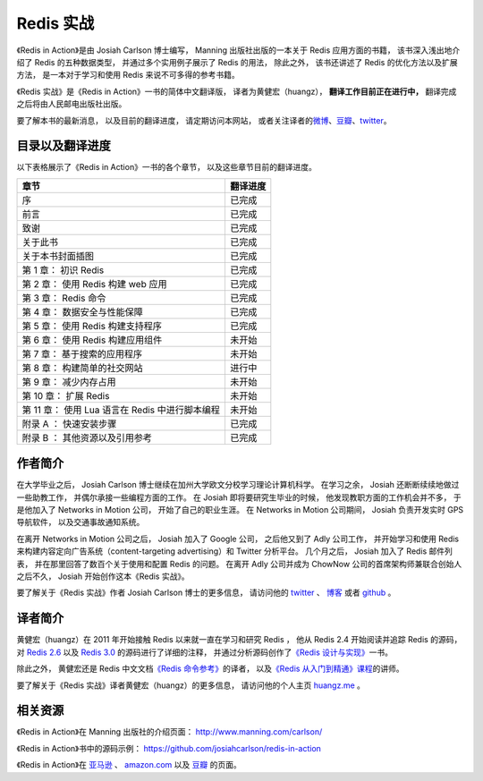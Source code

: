 .. Redis 实战 documentation master file, created by
   sphinx-quickstart on Tue Jun 24 13:59:13 2014.
   You can adapt this file completely to your liking, but it should at least
   contain the root `toctree` directive.

Redis 实战
======================================

.. image:: ria-cover.png
   :align: left
   :scale: 23

《Redis in Action》是由 Josiah Carlson 博士编写，
Manning 出版社出版的一本关于 Redis 应用方面的书籍，
该书深入浅出地介绍了 Redis 的五种数据类型，
并通过多个实用例子展示了 Redis 的用法，
除此之外，
该书还讲述了 Redis 的优化方法以及扩展方法，
是一本对于学习和使用 Redis 来说不可多得的参考书籍。

《Redis 实战》是《Redis in Action》一书的简体中文翻译版，
译者为黄健宏（huangz），
**翻译工作目前正在进行中，**
翻译完成之后将由人民邮电出版社出版。

要了解本书的最新消息，
以及目前的翻译进度，
请定期访问本网站，
或者关注译者的\ `微博 <http://weibo.com/huangz1990>`_\ 、\ `豆瓣 <http://www.douban.com/people/i_m_huangz/>`_\ 、\ `twitter <https://twitter.com/huangz1990>`_\ 。


目录以及翻译进度
------------------

以下表格展示了《Redis in Action》一书的各个章节，
以及这些章节目前的翻译进度。


+---------------------------------------------------+-----------+
| 章节                                              | 翻译进度  |
+===================================================+===========+
| 序                                                | 已完成    |
+---------------------------------------------------+-----------+
| 前言                                              | 已完成    |
+---------------------------------------------------+-----------+
| 致谢                                              | 已完成    |
+---------------------------------------------------+-----------+
| 关于此书                                          | 已完成    |
+---------------------------------------------------+-----------+
| 关于本书封面插图                                  | 已完成    |
+---------------------------------------------------+-----------+
| 第 1 章： 初识 Redis                              | 已完成    |
+---------------------------------------------------+-----------+
| 第 2 章： 使用 Redis 构建 web 应用                | 已完成    |
+---------------------------------------------------+-----------+
| 第 3 章： Redis 命令                              | 已完成    |
+---------------------------------------------------+-----------+
| 第 4 章： 数据安全与性能保障                      | 已完成    |
+---------------------------------------------------+-----------+
| 第 5 章： 使用 Redis 构建支持程序                 | 已完成    |
+---------------------------------------------------+-----------+
| 第 6 章： 使用 Redis 构建应用组件                 | 未开始    |
+---------------------------------------------------+-----------+
| 第 7 章： 基于搜索的应用程序                      | 未开始    |
+---------------------------------------------------+-----------+
| 第 8 章： 构建简单的社交网站                      | 进行中    |
+---------------------------------------------------+-----------+
| 第 9 章： 减少内存占用                            | 未开始    |
+---------------------------------------------------+-----------+
| 第 10 章： 扩展 Redis                             | 未开始    |
+---------------------------------------------------+-----------+
| 第 11 章： 使用 Lua 语言在 Redis 中进行脚本编程   | 未开始    |
+---------------------------------------------------+-----------+
| 附录 A ： 快速安装步骤                            | 已完成    |
+---------------------------------------------------+-----------+
| 附录 B ： 其他资源以及引用参考                    | 已完成    |
+---------------------------------------------------+-----------+


作者简介
------------

在大学毕业之后，
Josiah Carlson 博士继续在加州大学欧文分校学习理论计算机科学。
在学习之余，
Josiah 还断断续续地做过一些助教工作，
并偶尔承接一些编程方面的工作。
在 Josiah 即将要研究生毕业的时候，
他发现教职方面的工作机会并不多， 
于是他加入了 Networks in Motion 公司，
开始了自己的职业生涯。
在 Networks in Motion 公司期间，
Josiah 负责开发实时 GPS 导航软件，
以及交通事故通知系统。

在离开 Networks in Motion 公司之后，
Josiah 加入了 Google 公司，
之后他又到了 Adly 公司工作，
并开始学习和使用 Redis 来构建内容定向广告系统（content-targeting advertising）和 Twitter 分析平台。
几个月之后，
Josiah 加入了 Redis 邮件列表，
并在那里回答了数百个关于使用和配置 Redis 的问题。
在离开 Adly 公司并成为 ChowNow 公司的首席架构师兼联合创始人之后不久，
Josiah 开始创作这本《Redis 实战》。

要了解关于《Redis 实战》作者 Josiah Carlson 博士的更多信息，
请访问他的 `twitter <https://twitter.com/dr_josiah>`_ 、 `博客 <http://www.dr-josiah.com/>`_ 或者 `github <https://github.com/josiahcarlson>`_ 。


译者简介
------------

黄健宏（huangz）在 2011 年开始接触 Redis 以来就一直在学习和研究 Redis ，
他从 Redis 2.4 开始阅读并追踪 Redis 的源码，
对 `Redis 2.6 <https://github.com/huangz1990/annotated_redis_source>`_ 以及 `Redis 3.0 <https://github.com/huangz1990/redis-3.0-annotated>`_ 的源码进行了详细的注释，
并通过分析源码创作了\ `《Redis 设计与实现》 <http://redisbook.com>`_\ 一书。

除此之外，
黄健宏还是 Redis 中文文档\ `《Redis 命令参考》 <http://RedisDoc.com>`_\ 的译者，
以及\ `《Redis 从入门到精通》课程 <http://www.chinahadoop.cn/course/53>`_\ 的讲师。

要了解关于《Redis 实战》译者黄健宏（huangz）的更多信息，
请访问他的个人主页 `huangz.me <http://huangz.me>`_ 。


相关资源
-----------

《Redis in Action》在 Manning 出版社的介绍页面：
http://www.manning.com/carlson/

《Redis in Action》书中的源码示例：
https://github.com/josiahcarlson/redis-in-action

《Redis in Action》在 
`亚马逊 <http://www.amazon.cn/Redis-in-Action-Carlson-Josiah-L/dp/1617290858>`_ 、 
`amazon.com <http://www.amazon.com/Redis-Action-Josiah-L-Carlson/dp/1617290858>`_ 
以及
`豆瓣 <http://book.douban.com/subject/10597898/>`_ 
的页面。
